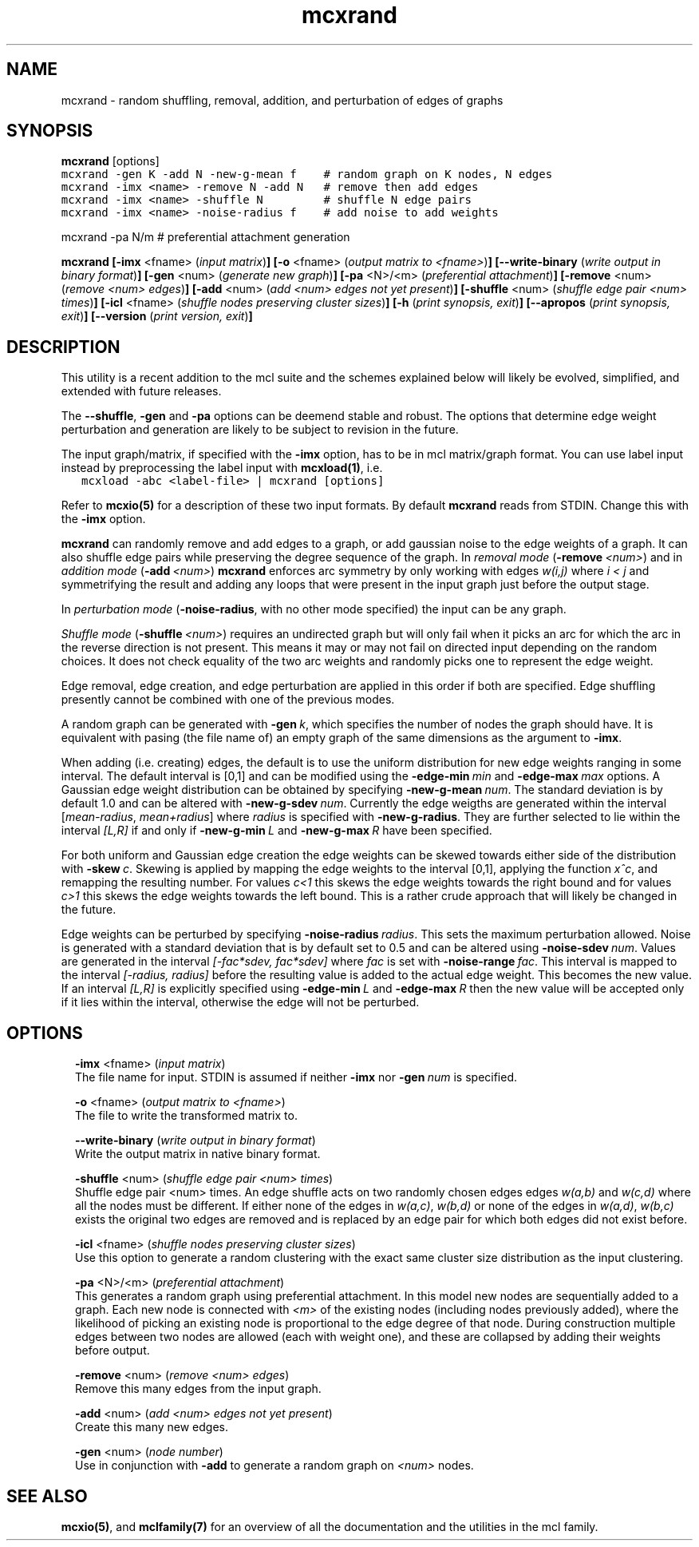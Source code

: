 .\" Copyright (c) 2014 Stijn van Dongen
.TH "mcxrand" 1 "16 May 2014" "mcxrand 14-137" "USER COMMANDS "
.po 2m
.de ZI
.\" Zoem Indent/Itemize macro I.
.br
'in +\\$1
.nr xa 0
.nr xa -\\$1
.nr xb \\$1
.nr xb -\\w'\\$2'
\h'|\\n(xau'\\$2\h'\\n(xbu'\\
..
.de ZJ
.br
.\" Zoem Indent/Itemize macro II.
'in +\\$1
'in +\\$2
.nr xa 0
.nr xa -\\$2
.nr xa -\\w'\\$3'
.nr xb \\$2
\h'|\\n(xau'\\$3\h'\\n(xbu'\\
..
.if n .ll -2m
.am SH
.ie n .in 4m
.el .in 8m
..
.SH NAME
mcxrand \- random shuffling, removal, addition, and perturbation of edges of graphs
.SH SYNOPSIS

\fBmcxrand\fP [options]

.di ZV
.in 0
.nf \fC
mcxrand -gen K -add N -new-g-mean f    # random graph on K nodes, N edges
mcxrand -imx <name> -remove N -add N   # remove then add edges
mcxrand -imx <name> -shuffle N         # shuffle N edge pairs
mcxrand -imx <name> -noise-radius f    # add noise to add weights
.fi \fR
.in
.di
.ne \n(dnu
.nf \fC
.ZV
.fi \fR

mcxrand -pa N/m # preferential attachment generation

\fBmcxrand\fP
\fB[-imx\fP <fname> (\fIinput matrix\fP)\fB]\fP
\fB[-o\fP <fname> (\fIoutput matrix to <fname>\fP)\fB]\fP
\fB[--write-binary\fP (\fIwrite output in binary format\fP)\fB]\fP
\fB[-gen\fP <num> (\fIgenerate new graph\fP)\fB]\fP
\fB[-pa\fP <N>/<m> (\fIpreferential attachment\fP)\fB]\fP
\fB[-remove\fP <num> (\fIremove <num> edges\fP)\fB]\fP
\fB[-add\fP <num> (\fIadd <num> edges not yet present\fP)\fB]\fP
\fB[-shuffle\fP <num> (\fIshuffle edge pair <num> times\fP)\fB]\fP
\fB[-icl\fP <fname> (\fIshuffle nodes preserving cluster sizes\fP)\fB]\fP
\fB[-h\fP (\fIprint synopsis, exit\fP)\fB]\fP
\fB[--apropos\fP (\fIprint synopsis, exit\fP)\fB]\fP
\fB[--version\fP (\fIprint version, exit\fP)\fB]\fP
.SH DESCRIPTION

This utility is a recent addition to the mcl suite and the schemes
explained below will likely be evolved, simplified, and extended
with future releases\&.

The \fB--shuffle\fP, \fB-gen\fP and \fB-pa\fP options can be deemend
stable and robust\&. The options that determine edge weight perturbation and
generation are likely to be subject to revision in the future\&.

The input graph/matrix, if specified with the \fB-imx\fP option,
has to be in mcl matrix/graph format\&.
You can use label input instead by preprocessing the label input
with \fBmcxload(1)\fP, i\&.e\&.

.di ZV
.in 0
.nf \fC
   mcxload -abc <label-file> | mcxrand [options]
.fi \fR
.in
.di
.ne \n(dnu
.nf \fC
.ZV
.fi \fR

Refer to \fBmcxio(5)\fP for a description of these two input formats\&.
By default \fBmcxrand\fP reads from STDIN\&. Change this with the \fB-imx\fP
option\&.

\fBmcxrand\fP can randomly remove and add edges to a graph, or add gaussian noise
to the edge weights of a graph\&. It can also shuffle edge pairs while
preserving the degree sequence of the graph\&.
In \fIremoval mode\fP (\fB-remove\fP\ \&\fI<num>\fP) and in
\fIaddition mode\fP (\fB-add\fP\ \&\fI<num>\fP)
\fBmcxrand\fP enforces arc symmetry by only working with edges
\fIw(i,j)\fP where \fIi < j\fP and symmetrifying the result and adding any
loops that were present in the input graph just before the output stage\&.

In \fIperturbation mode\fP (\fB-noise-radius\fP, with no other mode specified)
the input can be any graph\&.

\fIShuffle mode\fP (\fB-shuffle\fP\ \&\fI<num>\fP) requires an undirected graph
but will only fail when it picks an arc for which the arc in the reverse
direction is not present\&. This means it may or may not fail on directed
input depending on the random choices\&. It does not check equality of the two
arc weights and randomly picks one to represent the edge weight\&.

Edge removal, edge creation, and edge perturbation are applied in this order
if both are specified\&. Edge shuffling presently cannot be combined with one
of the previous modes\&.

A random graph can be generated with \fB-gen\fP\ \&\fIk\fP, which
specifies the number of nodes the graph should have\&. It is equivalent
with pasing (the file name of) an empty graph of the same dimensions as the argument
to \fB-imx\fP\&.

When adding (i\&.e\&. creating) edges, the default is to use the uniform
distribution for new edge weights ranging in some interval\&.
The default interval is [0,1] and can be modified using the
\fB-edge-min\fP\ \&\fImin\fP and \fB-edge-max\fP\ \&\fImax\fP options\&.
A Gaussian edge weight distribution can be obtained by specifying
\fB-new-g-mean\fP\ \&\fInum\fP\&. The standard deviation is by default
1\&.0 and can be altered with \fB-new-g-sdev\fP\ \&\fInum\fP\&.
Currently the edge weigths are generated within the interval
[\fImean-radius\fP, \fImean+radius\fP] where \fIradius\fP is specified
with \fB-new-g-radius\fP\&. They are further selected to
lie within the interval \fI[L,R]\fP if and only if
\fB-new-g-min\fP\ \&\fIL\fP and \fB-new-g-max\fP\ \&\fIR\fP have
been specified\&.

For both uniform and Gaussian edge creation the edge weights
can be skewed towards either side of the distribution with
\fB-skew\fP\ \&\fIc\fP\&. Skewing is applied by mapping
the edge weights to the interval [0,1], applying
the function \fIx^c\fP, and remapping the resulting number\&.
For values \fIc<1\fP this skews the edge weights towards
the right bound and for values \fIc>1\fP this skews the edge
weights towards the left bound\&.
This is a rather crude approach that will likely be
changed in the future\&.

Edge weights can be perturbed by specifying \fB-noise-radius\fP\ \&\fIradius\fP\&.
This sets the maximum perturbation allowed\&. Noise is generated with
a standard deviation that is by default set to 0\&.5 and can be altered
using \fB-noise-sdev\fP\ \&\fInum\fP\&.
Values are generated in the interval \fI[-fac*sdev, fac*sdev]\fP
where \fIfac\fP is set with \fB-noise-range\fP\ \&\fIfac\fP\&.
This interval is mapped to the interval \fI[-radius, radius]\fP before
the resulting value is added to the actual edge weight\&.
This becomes the new value\&. If an interval \fI[L,R]\fP is explicitly
specified using \fB-edge-min\fP\ \&\fIL\fP and \fB-edge-max\fP\ \&\fIR\fP
then the new value will be accepted only if it lies within the interval,
otherwise the edge will not be perturbed\&.
.SH OPTIONS

.ZI 2m "\fB-imx\fP <fname> (\fIinput matrix\fP)"
\&
.br
The file name for input\&. STDIN is assumed if neither
\fB-imx\fP nor \fB-gen\fP\ \&\fInum\fP is specified\&.
.in -2m

.ZI 2m "\fB-o\fP <fname> (\fIoutput matrix to <fname>\fP)"
\&
.br
The file to write the transformed matrix to\&.
.in -2m

.ZI 2m "\fB--write-binary\fP (\fIwrite output in binary format\fP)"
\&
.br
Write the output matrix in native binary format\&.
.in -2m

.ZI 2m "\fB-shuffle\fP <num> (\fIshuffle edge pair <num> times\fP)"
\&
.br
Shuffle edge pair <num> times\&. An edge shuffle
acts on two randomly chosen edges
edges \fIw(a,b)\fP and \fIw(c,d)\fP where all the nodes must
be different\&. If either none of the edges in \fIw(a,c)\fP, \fIw(b,d)\fP
or none of the edges in \fIw(a,d)\fP, \fIw(b,c)\fP exists
the original two edges are removed and is replaced
by an edge pair for which both edges did not exist before\&.
.in -2m

.ZI 2m "\fB-icl\fP <fname> (\fIshuffle nodes preserving cluster sizes\fP)"
\&
.br
Use this option to generate a random clustering with the exact same
cluster size distribution as the input clustering\&.
.in -2m

.ZI 2m "\fB-pa\fP <N>/<m> (\fIpreferential attachment\fP)"
\&
.br
This generates a random graph using preferential attachment\&.
In this model new nodes are sequentially added to a graph\&.
Each new node is connected with \fI<m>\fP of the existing
nodes (including nodes previously added), where the likelihood
of picking an existing node is proportional to the edge
degree of that node\&. During construction multiple edges between
two nodes are allowed (each with weight one), and these are collapsed by adding
their weights before output\&.
.in -2m

.ZI 2m "\fB-remove\fP <num> (\fIremove <num> edges\fP)"
\&
.br
Remove this many edges from the input graph\&.
.in -2m

.ZI 2m "\fB-add\fP <num> (\fIadd <num> edges not yet present\fP)"
\&
.br
Create this many new edges\&.
.in -2m

.ZI 2m "\fB-gen\fP <num> (\fInode number\fP)"
\&
.br
Use in conjunction with \fB-add\fP to generate
a random graph on \fI<num>\fP nodes\&.
.in -2m
.SH SEE ALSO

\fBmcxio(5)\fP,
and \fBmclfamily(7)\fP for an overview of all the documentation
and the utilities in the mcl family\&.
